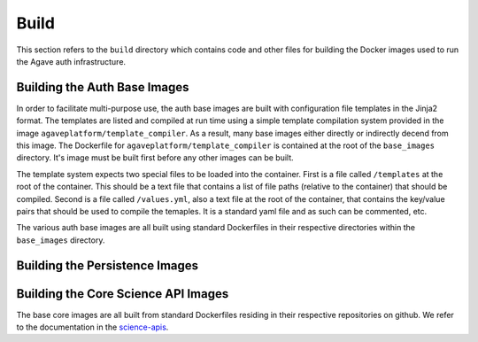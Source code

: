=====
Build
=====

This section refers to the ``build`` directory which contains code and other files for building the Docker images used
to run the Agave auth infrastructure.


Building the Auth Base Images
=============================

In order to facilitate multi-purpose use, the auth base images are built with configuration file templates in the Jinja2 format. The templates
are listed and compiled at run time using a simple template compilation system provided in the image ``agaveplatform/template_compiler``. As a result,
many base images either directly or indirectly decend from this image. The Dockerfile for ``agaveplatform/template_compiler`` is contained at the root of
the ``base_images`` directory. It's image must be built first before any other images can be built.

The template system expects two special files to be loaded into the container. First is a file called ``/templates`` at the root of the container. This should be a 
text file that contains a list of file paths (relative to the container) that should be compiled. Second is a file called ``/values.yml``, also a text file at the
root of the container, that contains the key/value pairs that should be used to compile the temaples. It is a standard yaml file and as such can be commented, etc.

The various auth base images are all built using standard Dockerfiles in their respective directories within the ``base_images`` directory.

Building the Persistence Images
===============================



Building the Core Science API Images
====================================

The base core images are all built from standard Dockerfiles residing in their respective repositories on github. We refer to the documentation in the `science-apis`_.

.. _science-apis: https://github.com/agaveplatform/science-apis